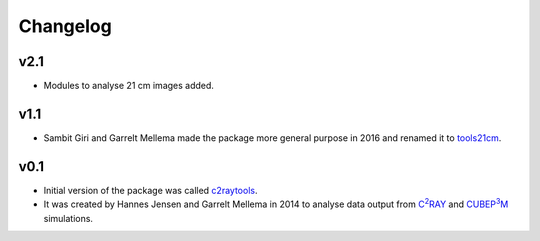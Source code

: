 =========
Changelog
=========

v2.1
----
* Modules to analyse 21 cm images added.

v1.1
----
* Sambit Giri and Garrelt Mellema made the package more general purpose in 2016 and renamed it to `tools21cm <https://tools21cm.readthedocs.io/>`_.

v0.1
----
* Initial version of the package was called `c2raytools <https://ttt.astro.su.se/~gmell/c2raytools/build/>`_. 
* It was created by Hannes Jensen and Garrelt Mellema in 2014 to analyse data output from |c2ray|_ and |cubep3m|_ simulations.

.. |c2ray| replace:: C\ :sup:`2`\RAY
.. _c2ray: https://github.com/garrelt/C2-Ray3Dm

.. |cubep3m| replace:: CUBEP\ :sup:`3`\M
.. _cubep3m: https://wiki.cita.utoronto.ca/index.php/CubePM
